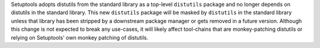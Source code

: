 Setuptools adopts distutils from the standard library as a top-level ``distutils`` package and no longer depends on distutils in the standard library. This new ``distutils`` package will be masked by ``distutils`` in the standard library unless that library has been stripped by a downstream package manager or gets removed in a future version. Although this change is not expected to break any use-cases, it will likely affect tool-chains that are monkey-patching distutils or relying on Setuptools' own monkey patching of distutils.
